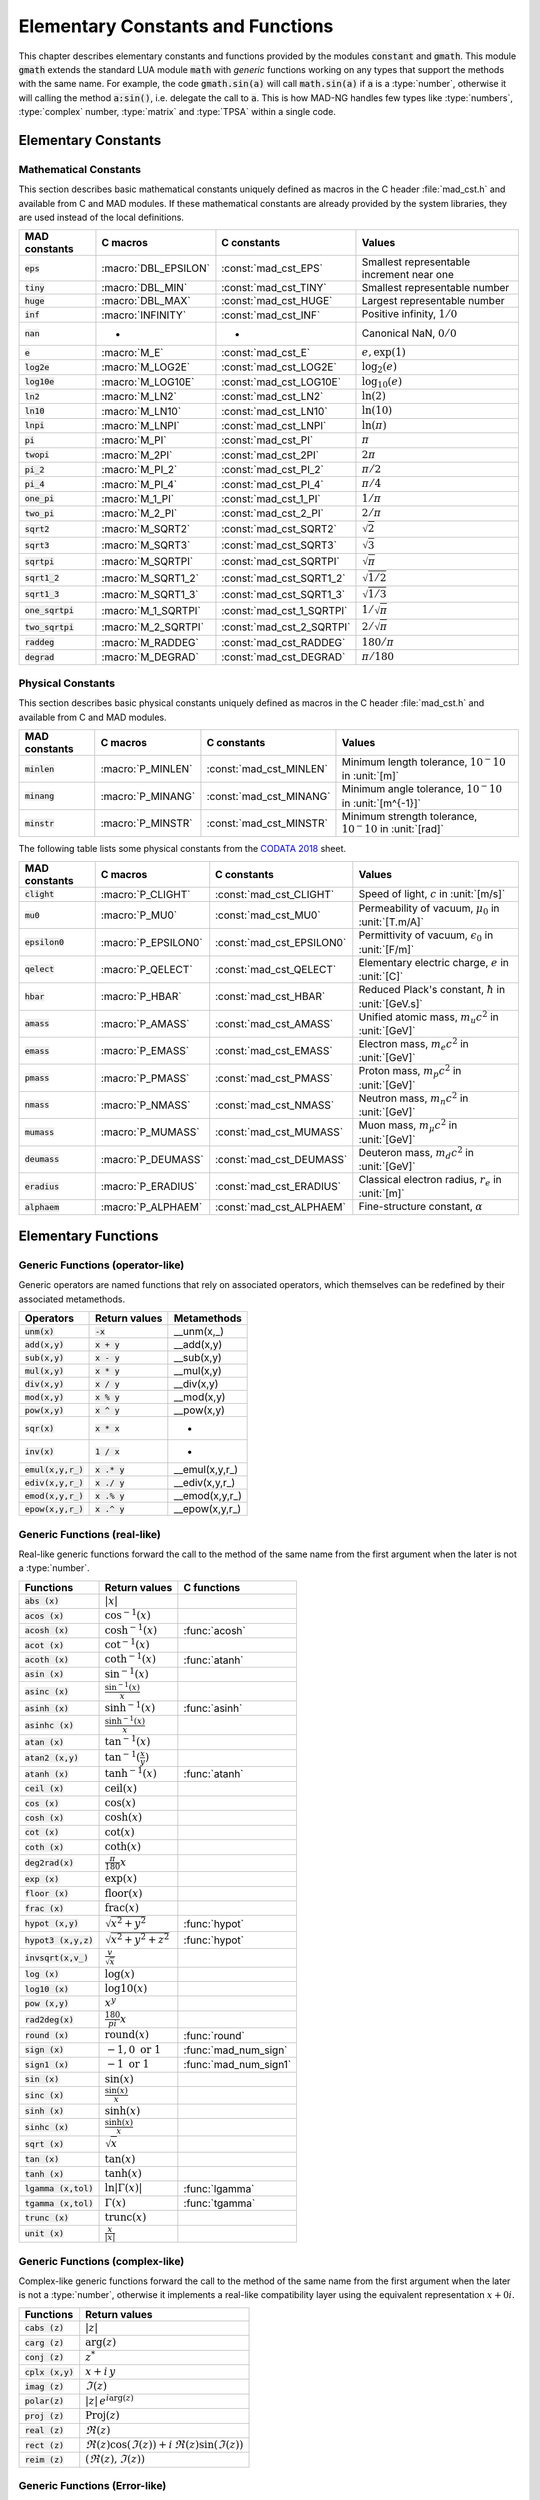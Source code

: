 .. index::
   single: elementary constants and mathematical functions

**********************************
Elementary Constants and Functions
**********************************

This chapter describes elementary constants and functions provided by the modules :code:`constant` and :code:`gmath`. This module :code:`gmath` extends the standard LUA module :code:`math` with *generic* functions working on any types that support the methods with the same name. For example, the code :code:`gmath.sin(a)` will call :code:`math.sin(a)` if :code:`a` is a :type:`number`, otherwise it will calling the method :code:`a:sin()`, i.e. delegate the call to :code:`a`. This is how MAD-NG handles few types like :type:`numbers`, :type:`complex` number, :type:`matrix` and :type:`TPSA` within a single code.

Elementary Constants
====================

Mathematical Constants
----------------------

This section describes basic mathematical constants uniquely defined as macros in the C header :file:`mad_cst.h` and available from C and MAD modules. If these mathematical constants are already provided by the system libraries, they are used instead of the local definitions.

==================  =====================  =========================  ======================
MAD constants       C macros               C constants                Values
==================  =====================  =========================  ======================
:code:`eps`         :macro:`DBL_EPSILON`   :const:`mad_cst_EPS`       Smallest representable increment near one
:code:`tiny`        :macro:`DBL_MIN`       :const:`mad_cst_TINY`      Smallest representable number
:code:`huge`        :macro:`DBL_MAX`       :const:`mad_cst_HUGE`      Largest representable number
:code:`inf`         :macro:`INFINITY`      :const:`mad_cst_INF`       Positive infinity, :math:`1/0`
:code:`nan`         -                      -                          Canonical NaN, :math:`0/0`
:code:`e`           :macro:`M_E`           :const:`mad_cst_E`         :math:`e, \exp(1)`
:code:`log2e`       :macro:`M_LOG2E`       :const:`mad_cst_LOG2E`     :math:`\log_2(e)`
:code:`log10e`      :macro:`M_LOG10E`      :const:`mad_cst_LOG10E`    :math:`\log_{10}(e)`
:code:`ln2`         :macro:`M_LN2`         :const:`mad_cst_LN2`       :math:`\ln(2)`
:code:`ln10`        :macro:`M_LN10`        :const:`mad_cst_LN10`      :math:`\ln(10)`
:code:`lnpi`        :macro:`M_LNPI`        :const:`mad_cst_LNPI`      :math:`\ln(\pi)`
:code:`pi`          :macro:`M_PI`          :const:`mad_cst_PI`        :math:`\pi`
:code:`twopi`       :macro:`M_2PI`         :const:`mad_cst_2PI`       :math:`2\pi`
:code:`pi_2`        :macro:`M_PI_2`        :const:`mad_cst_PI_2`      :math:`\pi/2`
:code:`pi_4`        :macro:`M_PI_4`        :const:`mad_cst_PI_4`      :math:`\pi/4`
:code:`one_pi`      :macro:`M_1_PI`        :const:`mad_cst_1_PI`      :math:`1/\pi`
:code:`two_pi`      :macro:`M_2_PI`        :const:`mad_cst_2_PI`      :math:`2/\pi`
:code:`sqrt2`       :macro:`M_SQRT2`       :const:`mad_cst_SQRT2`     :math:`\sqrt 2`
:code:`sqrt3`       :macro:`M_SQRT3`       :const:`mad_cst_SQRT3`     :math:`\sqrt 3`
:code:`sqrtpi`      :macro:`M_SQRTPI`      :const:`mad_cst_SQRTPI`    :math:`\sqrt{\pi}`
:code:`sqrt1_2`     :macro:`M_SQRT1_2`     :const:`mad_cst_SQRT1_2`   :math:`\sqrt{1/2}`
:code:`sqrt1_3`     :macro:`M_SQRT1_3`     :const:`mad_cst_SQRT1_3`   :math:`\sqrt{1/3}`
:code:`one_sqrtpi`  :macro:`M_1_SQRTPI`    :const:`mad_cst_1_SQRTPI`  :math:`1/\sqrt{\pi}`
:code:`two_sqrtpi`  :macro:`M_2_SQRTPI`    :const:`mad_cst_2_SQRTPI`  :math:`2/\sqrt{\pi}`
:code:`raddeg`      :macro:`M_RADDEG`      :const:`mad_cst_RADDEG`    :math:`180/\pi`
:code:`degrad`      :macro:`M_DEGRAD`      :const:`mad_cst_DEGRAD`    :math:`\pi/180`
==================  =====================  =========================  ======================

.. index::
   mathematical constants

Physical Constants
------------------

This section describes basic physical constants uniquely defined as macros in the C header :file:`mad_cst.h` and available from C and MAD modules.

==================  =====================  =========================  ======================
MAD constants       C macros               C constants                Values
==================  =====================  =========================  ======================
:code:`minlen`      :macro:`P_MINLEN`      :const:`mad_cst_MINLEN`    Minimum length tolerance, :math:`10^-10` in :unit:`[m]`
:code:`minang`      :macro:`P_MINANG`      :const:`mad_cst_MINANG`    Minimum angle tolerance, :math:`10^-10` in :unit:`[m^{-1}]`
:code:`minstr`      :macro:`P_MINSTR`      :const:`mad_cst_MINSTR`    Minimum strength tolerance, :math:`10^-10` in :unit:`[rad]`
==================  =====================  =========================  ======================

The following table lists some physical constants from the `CODATA 2018 <https://physics.nist.gov/cuu/pdf/wall_2018.pdf>`_ sheet.

==================  =====================  =========================  ======================
MAD constants       C macros               C constants                Values
==================  =====================  =========================  ======================
:code:`clight`      :macro:`P_CLIGHT`      :const:`mad_cst_CLIGHT`    Speed of light, :math:`c` in :unit:`[m/s]`
:code:`mu0`         :macro:`P_MU0`         :const:`mad_cst_MU0`       Permeability of vacuum, :math:`\mu_0` in :unit:`[T.m/A]`
:code:`epsilon0`    :macro:`P_EPSILON0`    :const:`mad_cst_EPSILON0`  Permittivity of vacuum, :math:`\epsilon_0` in :unit:`[F/m]`
:code:`qelect`      :macro:`P_QELECT`      :const:`mad_cst_QELECT`    Elementary electric charge, :math:`e` in :unit:`[C]`
:code:`hbar`        :macro:`P_HBAR`        :const:`mad_cst_HBAR`      Reduced Plack's constant, :math:`\hbar` in :unit:`[GeV.s]`
:code:`amass`       :macro:`P_AMASS`       :const:`mad_cst_AMASS`     Unified atomic mass, :math:`m_u c^2` in :unit:`[GeV]`
:code:`emass`       :macro:`P_EMASS`       :const:`mad_cst_EMASS`     Electron mass, :math:`m_e c^2` in :unit:`[GeV]`
:code:`pmass`       :macro:`P_PMASS`       :const:`mad_cst_PMASS`     Proton mass, :math:`m_p c^2` in :unit:`[GeV]`
:code:`nmass`       :macro:`P_NMASS`       :const:`mad_cst_NMASS`     Neutron mass, :math:`m_n c^2` in :unit:`[GeV]`
:code:`mumass`      :macro:`P_MUMASS`      :const:`mad_cst_MUMASS`    Muon mass, :math:`m_{\mu} c^2` in :unit:`[GeV]`
:code:`deumass`     :macro:`P_DEUMASS`     :const:`mad_cst_DEUMASS`   Deuteron mass, :math:`m_d c^2` in :unit:`[GeV]`
:code:`eradius`     :macro:`P_ERADIUS`     :const:`mad_cst_ERADIUS`   Classical electron radius, :math:`r_e` in :unit:`[m]`
:code:`alphaem`     :macro:`P_ALPHAEM`     :const:`mad_cst_ALPHAEM`   Fine-structure constant, :math:`\alpha`
==================  =====================  =========================  ======================

.. index::
   physical constants
   CODATA

Elementary Functions
====================

Generic Functions (operator-like)
---------------------------------

Generic operators are named functions that rely on associated operators, which themselves can be redefined by their associated metamethods.

====================  ==============  =============
Operators             Return values   Metamethods
====================  ==============  =============
:code:`unm(x)`        :code:`-x`      __unm(x,_)
:code:`add(x,y)`      :code:`x + y`   __add(x,y)
:code:`sub(x,y)`      :code:`x - y`   __sub(x,y)
:code:`mul(x,y)`      :code:`x * y`   __mul(x,y)
:code:`div(x,y)`      :code:`x / y`   __div(x,y)
:code:`mod(x,y)`      :code:`x % y`   __mod(x,y)
:code:`pow(x,y)`      :code:`x ^ y`   __pow(x,y)
:code:`sqr(x)`        :code:`x * x`   -
:code:`inv(x)`        :code:`1 / x`   -
:code:`emul(x,y,r_)`  :code:`x .* y`  __emul(x,y,r_)
:code:`ediv(x,y,r_)`  :code:`x ./ y`  __ediv(x,y,r_)
:code:`emod(x,y,r_)`  :code:`x .% y`  __emod(x,y,r_)
:code:`epow(x,y,r_)`  :code:`x .^ y`  __epow(x,y,r_)
====================  ==============  =============

Generic Functions (real-like)
-----------------------------

Real-like generic functions forward the call to the method of the same name from the first argument when the later is not a :type:`number`.

======================  ==================================  =============
Functions               Return values                       C functions
======================  ==================================  =============
:code:`abs    (x)`      :math:`|x|`
:code:`acos   (x)`      :math:`\cos^{-1}(x)`
:code:`acosh  (x)`      :math:`\cosh^{-1}(x)`               :func:`acosh`
:code:`acot   (x)`      :math:`\cot^{-1}(x)`
:code:`acoth  (x)`      :math:`\coth^{-1}(x)`               :func:`atanh`
:code:`asin   (x)`      :math:`\sin^{-1}(x)`
:code:`asinc  (x)`      :math:`\frac{\sin^{-1}(x)}{x}`
:code:`asinh  (x)`      :math:`\sinh^{-1}(x)`               :func:`asinh`
:code:`asinhc (x)`      :math:`\frac{\sinh^{-1}(x)}{x}`
:code:`atan   (x)`      :math:`\tan^{-1}(x)`
:code:`atan2  (x,y)`    :math:`\tan^{-1}(\frac{x}{y})`
:code:`atanh  (x)`      :math:`\tanh^{-1}(x)`               :func:`atanh`
:code:`ceil   (x)`      :math:`\operatorname{ceil}(x)`
:code:`cos    (x)`      :math:`\cos(x)`
:code:`cosh   (x)`      :math:`\cosh(x)`
:code:`cot    (x)`      :math:`\cot(x)`
:code:`coth   (x)`      :math:`\coth(x)`
:code:`deg2rad(x)`      :math:`\frac{\pi}{180} x`
:code:`exp    (x)`      :math:`\exp(x)`
:code:`floor  (x)`      :math:`\operatorname{floor}(x)`
:code:`frac   (x)`      :math:`\operatorname{frac}(x)`
:code:`hypot  (x,y)`    :math:`\sqrt{x^2+y^2}`              :func:`hypot`
:code:`hypot3 (x,y,z)`  :math:`\sqrt{x^2+y^2+z^2}`          :func:`hypot`
:code:`invsqrt(x,v_)`   :math:`\frac{v}{\sqrt x}`
:code:`log    (x)`      :math:`\log(x)`
:code:`log10  (x)`      :math:`\operatorname{log10}(x)`
:code:`pow    (x,y)`    :math:`x^y`
:code:`rad2deg(x)`      :math:`\frac{180}{pi} x`
:code:`round  (x)`      :math:`\operatorname{round}(x)`     :func:`round`
:code:`sign   (x)`      :math:`-1, 0\text{ or }1`           :func:`mad_num_sign`
:code:`sign1  (x)`      :math:`-1\text{ or }1`              :func:`mad_num_sign1`
:code:`sin    (x)`      :math:`\sin(x)`
:code:`sinc   (x)`      :math:`\frac{\sin(x)}{x}`
:code:`sinh   (x)`      :math:`\sinh(x)`
:code:`sinhc  (x)`      :math:`\frac{\sinh(x)}{x}`
:code:`sqrt   (x)`      :math:`\sqrt{x}`
:code:`tan    (x)`      :math:`\tan(x)`
:code:`tanh   (x)`      :math:`\tanh(x)`
:code:`lgamma (x,tol)`  :math:`\ln|\Gamma(x)|`              :func:`lgamma`
:code:`tgamma (x,tol)`  :math:`\Gamma(x)`                   :func:`tgamma`
:code:`trunc  (x)`      :math:`\operatorname{trunc}(x)`
:code:`unit   (x)`      :math:`\frac{x}{|x|}`
======================  ==================================  =============

Generic Functions (complex-like)
--------------------------------

Complex-like generic functions forward the call to the method of the same name from the first argument when the later is not a :type:`number`, otherwise it implements a real-like compatibility layer using the equivalent representation :math:`x+0i`.

====================  ==================================
Functions             Return values
====================  ==================================
:code:`cabs (z)`      :math:`|z|`
:code:`carg (z)`      :math:`\arg(z)`
:code:`conj (z)`      :math:`z^*`
:code:`cplx (x,y)`    :math:`x+i\,y`
:code:`imag (z)`      :math:`\Im(z)`
:code:`polar(z)`      :math:`|z|\,e^{i\arg(z)}`
:code:`proj (z)`      :math:`\operatorname{Proj}(z)`
:code:`real (z)`      :math:`\Re(z)`
:code:`rect (z)`      :math:`\Re(z)\cos(\Im(z))+i\,\Re(z)\sin(\Im(z))`
:code:`reim (z)`      :math:`(\Re(z), \Im(z))`
====================  ==================================

Generic Functions (Error-like)
------------------------------

Error-like generic functions forward the call to the method of the same name from the first argument when the later is not a :type:`number`, otherwise it calls a C wrapper to corresponding function from the Faddeeva library from the MIT (see :file:`mad_num.c`).

====================  ======================  =======================
Functions             C functions for reals   C functions for complex 
====================  ======================  =======================
:code:`erf  (x,tol)`  :code:`mad_num_erf`     :code:`mad_cnum_erf`   
:code:`erfc (x,tol)`  :code:`mad_num_erfc`    :code:`mad_cnum_erfc`  
:code:`erfi (x,tol)`  :code:`mad_num_erfi`    :code:`mad_cnum_erfi`  
:code:`erfcx(x,tol)`  :code:`mad_num_erfcx`   :code:`mad_cnum_erfcx` 
:code:`wf   (x,tol)`  :code:`mad_num_wf`      :code:`mad_cnum_wf`    
====================  ======================  =======================

Generic Functions (Folding-Left)
--------------------------------

====================  ========================
Functions             Return values
====================  ========================
:code:`sumsqr (x,y)`  :math:`x^2 + y^2`
:code:`sumabs (x,y)`  :math:`|x| + |y|`
:code:`minabs (x,y)`  :math:`\min(|x|, |y|)`
:code:`maxabs (x,y)`  :math:`\max(|x|, |y|)`
:code:`sumysqr(x,y)`  :math:`x + y^2`
:code:`sumyabs(x,y)`  :math:`x + |y|`
:code:`minyabs(x,y)`  :math:`\min(x, |y|)`
:code:`maxyabs(x,y)`  :math:`\max(x, |y|)`
====================  ========================

Generic Functions (Length-Angle)
--------------------------------

Length-Angle generic functions rely on the following elementary relations between length and angle.

.. math::
    l_{\text{arc}}  = a r = \frac{l_{\text{cord}}}{\operatorname{sinc}(\frac{a}{2})}
    l_{\text{cord}} = 2 r \sin(\frac{a}{2}) = l_{\text{arc}} \operatorname{sinc}(\frac{a}{2}) 

=====================  ==================================
Functions              Return values
=====================  ==================================
:code:`arc2cord(l,a)`  :math:`l \operatorname{sinc}(\frac{a}{2})`
:code:`arc2len (l,a)`  :math:`l \operatorname{sinc}(\frac{a}{2}) cos(a)`
:code:`cord2arc(l,a)`  :math:`\frac{l}{\operatorname{sinc}(\frac{a}{2})}`
:code:`cord2len(l,a)`  :math:`l cos(a)`
:code:`len2arc (l,a)`  :math:`\frac{l}{\operatorname{sinc}(\frac{a}{2}) cos(a)}`
:code:`len2cord(l,a)`  :math:`\frac{l}{cos(a)}`
:code:`rangle  (a,r)`  :math:`a + 2\pi \operatorname{round}(\frac{r-a}{2\pi})`
=====================  ==================================

Non-Generic Functions
---------------------

===============  ==================================
Functions        C or math functions
===============  ==================================
:code:`deg`      :code:`math.deg`
:code:`fact`     :code:`mad_num_fact`, :math:`n!`
:code:`fmod`     :code:`math.fmod`
:code:`frexp`    :code:`math.frexp`
:code:`invfact`  :code:`mad_num_invfact`, :math:`1/n!`
:code:`ldexp`    :code:`math.ldexp`
:code:`max`      :code:`math.max`
:code:`min`      :code:`math.min`
:code:`modf`     :code:`math.modf`
:code:`rad`      :code:`math.rad`
===============  ==================================

Random Number Generators
========================
